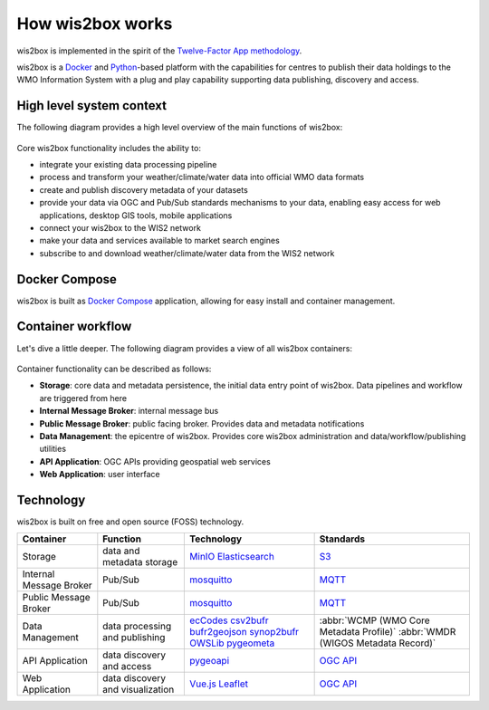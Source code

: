 .. _how-wis2box-works:

How wis2box works
=================

wis2box is implemented in the spirit of the `Twelve-Factor App methodology`_.

wis2box is a `Docker`_ and `Python`_-based platform with the capabilities
for centres to publish their data holdings to the WMO Information System with
a plug and play capability supporting data publishing, discovery and access.

High level system context
--------------------------

The following diagram provides a high level overview of the main functions
of wis2box:

.. figure:: ../../architecture/c4-system-context.png
   :scale: 70%
   :alt: how wis2box works: System context
   :align: center

Core wis2box functionality includes the ability to:

* integrate your existing data processing pipeline
* process and transform your weather/climate/water data into official WMO data formats
* create and publish discovery metadata of your datasets
* provide your data via OGC and Pub/Sub standards mechanisms to your data, enabling
  easy access for web applications, desktop GIS tools, mobile applications
* connect your wis2box to the WIS2 network
* make your data and services available to market search engines
* subscribe to and download weather/climate/water data from the WIS2 network

Docker Compose
--------------

wis2box is built as `Docker Compose`_ application, allowing for easy install and container
management.

Container workflow
------------------

Let's dive a little deeper. The following diagram provides a view of all
wis2box containers:

.. figure:: ../../architecture/c4-container.png
   :scale: 70%
   :alt: how wis2box works: Containers
   :align: center

Container functionality can be described as follows:

* **Storage**: core data and metadata persistence, the initial data entry
  point of wis2box. Data pipelines and workflow are triggered from here
* **Internal Message Broker**: internal message bus
* **Public Message Broker**: public facing broker. Provides data and metadata
  notifications
* **Data Management**: the epicentre of wis2box. Provides core wis2box
  administration and data/workflow/publishing utilities
* **API Application**: OGC APIs providing geospatial web services
* **Web Application**: user interface

Technology
----------

wis2box is built on free and open source (FOSS) technology.

.. csv-table::
   :header: Container, Function, Technology, Standards
   :align: left

   Storage,data and metadata storage,`MinIO`_ `Elasticsearch`_,`S3`_
   Internal Message Broker,Pub/Sub,`mosquitto`_, `MQTT`_
   Public Message Broker,Pub/Sub,`mosquitto`_, `MQTT`_
   Data Management,data processing and publishing,`ecCodes`_ `csv2bufr`_ `bufr2geojson`_ `synop2bufr`_ `OWSLib`_ `pygeometa`_,:abbr:`WCMP (WMO Core Metadata Profile)` :abbr:`WMDR (WIGOS Metadata Record)`
   API Application,data discovery and access, `pygeoapi`_,`OGC API`_
   Web Application,data discovery and visualization,`Vue.js`_ `Leaflet`_,`OGC API`_


.. _`Twelve-Factor App methodology`: https://12factor.net
.. _`Docker`: https://www.docker.com
.. _`Python`: https://www.python.org
.. _`MQTT`: https://mqtt.org
.. _`mosquitto`: https://mosquitto.org
.. _`pygeometa`: https://geopython.github.io/pygeometa
.. _`pygeoapi`: https://pygeoapi.io
.. _`Elasticsearch`: https://www.elastic.co/elasticsearch
.. _`Vue.js`: https://vuejs.org
.. _`Leaflet`: https://leafletjs.com
.. _`Docker Compose`: https://docs.docker.com/compose
.. _`OGC API`: https://ogcapi.ogc.org
.. _`ecCodes`: https://confluence.ecmwf.int/display/ECC
.. _`csv2bufr`: https://csv2bufr.readthedocs.io
.. _`synop2bufr`: https://github.com/World-Meteorological-Organization/synop2bufr
.. _`bufr2geojson`: https://github.com/World-Meteorological-Organization/bufr2geojson
.. _`MinIO`: https://dosc.min.io
.. _`S3`: https://en.wikipedia.org/wiki/Object_storage
.. _`OWSLib`: https://geopython.github.io/OWSLib
